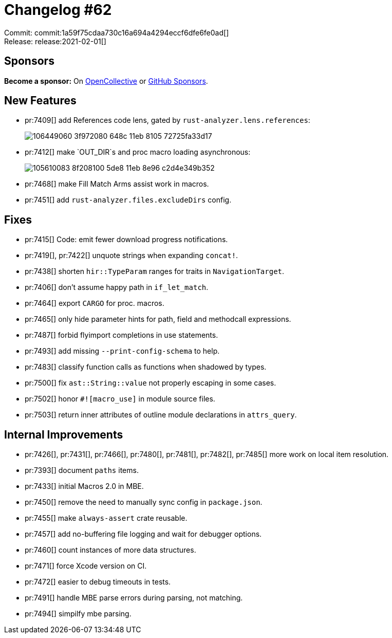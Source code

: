 = Changelog #62
:sectanchors:
:page-layout: post

Commit: commit:1a59f75cdaa730c16a694a4294eccf6dfe6fe0ad[] +
Release: release:2021-02-01[]

== Sponsors

**Become a sponsor:** On https://opencollective.com/rust-analyzer/[OpenCollective] or
https://github.com/sponsors/rust-analyzer[GitHub Sponsors].

== New Features

* pr:7409[] add References code lens, gated by `rust-analyzer.lens.references`:
+
image::https://user-images.githubusercontent.com/308347/106449060-3f972080-648c-11eb-8105-72725fa33d17.gif[]

* pr:7412[] make `OUT_DIR`s and proc macro loading asynchronous:
+
image::https://user-images.githubusercontent.com/11014119/105610083-8f208100-5de8-11eb-8e96-c2d4e349b352.gif[]

* pr:7468[] make Fill Match Arms assist work in macros.
* pr:7451[] add `rust-analyzer.files.excludeDirs` config.

== Fixes

* pr:7415[] Code: emit fewer download progress notifications.
* pr:7419[], pr:7422[] unquote strings when expanding `concat!`.
* pr:7438[] shorten `hir::TypeParam` ranges for traits in `NavigationTarget`.
* pr:7406[] don't assume happy path in `if_let_match`.
* pr:7464[] export `CARGO` for proc. macros.
* pr:7465[] only hide parameter hints for path, field and methodcall expressions.
* pr:7487[] forbid flyimport completions in use statements.
* pr:7493[] add missing `--print-config-schema` to help.
* pr:7483[] classify function calls as functions when shadowed by types.
* pr:7500[] fix `ast::String::value` not properly escaping in some cases.
* pr:7502[] honor `#![macro_use]` in module source files.
* pr:7503[] return inner attributes of outline module declarations in `attrs_query`.

== Internal Improvements

* pr:7426[], pr:7431[], pr:7466[], pr:7480[], pr:7481[], pr:7482[], pr:7485[] more work on local item resolution.
* pr:7393[] document `paths` items.
* pr:7433[] initial Macros 2.0 in MBE.
* pr:7450[] remove the need to manually sync config in `package.json`.
* pr:7455[] make `always-assert` crate reusable.
* pr:7457[] add no-buffering file logging and wait for debugger options.
* pr:7460[] count instances of more data structures.
* pr:7471[] force Xcode version on CI.
* pr:7472[] easier to debug timeouts in tests.
* pr:7491[] handle MBE parse errors during parsing, not matching.
* pr:7494[] simpilfy mbe parsing.
